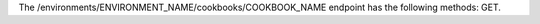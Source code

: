 .. The contents of this file are included in multiple topics.
.. This file should not be changed in a way that hinders its ability to appear in multiple documentation sets.

The /environments/ENVIRONMENT_NAME/cookbooks/COOKBOOK_NAME endpoint has the following methods: GET.
